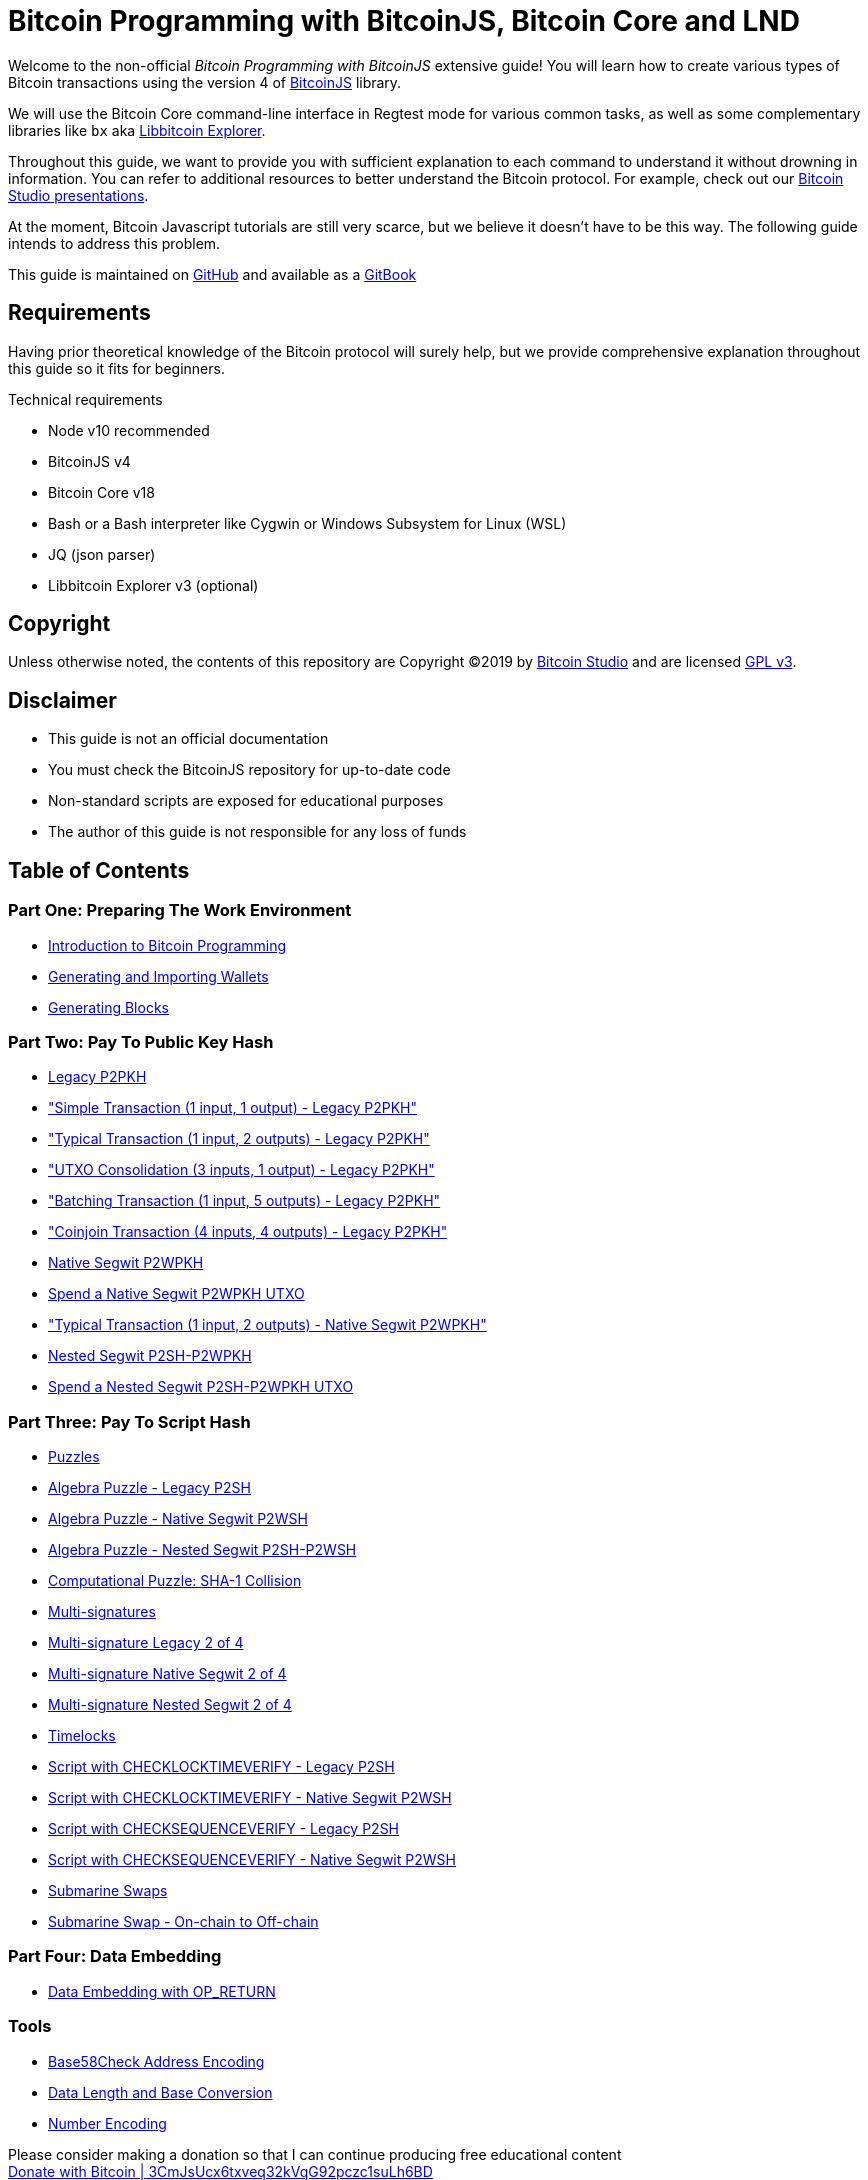 = Bitcoin Programming with BitcoinJS, Bitcoin Core and LND

Welcome to the non-official _Bitcoin Programming with BitcoinJS_ extensive guide! You will learn how to create various types of Bitcoin transactions using the version 4 of https://github.com/bitcoinjs/bitcoinjs-lib[BitcoinJS] library.

We will use the Bitcoin Core command-line interface in Regtest mode for various common tasks, as well as some complementary libraries like `bx` aka https://github.com/libbitcoin/libbitcoin-explorer[Libbitcoin Explorer].

Throughout this guide, we want to provide you with sufficient explanation to each command to understand it without drowning in information. You can refer to additional resources to better understand the Bitcoin protocol. For example, check out our https://www.bitcoin-studio.com/resources[Bitcoin Studio presentations].

At the moment, Bitcoin Javascript tutorials are still very scarce, but we believe it doesn't have to be this way. The following guide intends to address this problem.

This guide is maintained on https://github.com/bitcoin-studio/Bitcoin-Programming-with-BitcoinJS[GitHub] and available as a https://bitcoinjs-guide.bitcoin-studio.com[GitBook]

== Requirements

Having prior theoretical knowledge of the Bitcoin protocol will surely help, but we provide comprehensive explanation throughout this guide so it fits for beginners.

Technical requirements

* Node v10 recommended
* BitcoinJS v4
* Bitcoin Core v18
* Bash or a Bash interpreter like Cygwin or Windows Subsystem for Linux (WSL)
* JQ (json parser)
* Libbitcoin Explorer v3 (optional)

== Copyright

Unless otherwise noted, the contents of this repository are Copyright ©2019 by https://www.bitcoin-studio.com[Bitcoin Studio] and are licensed https://github.com/bitcoin-studio/Bitcoin-Programming-with-BitcoinJS/blob/master/LICENSE/README.md[GPL v3].

== Disclaimer

* This guide is not an official documentation
* You must check the BitcoinJS repository for up-to-date code
* Non-standard scripts are exposed for educational purposes
* The author of this guide is not responsible for any loss of funds

== Table of Contents

=== Part One: Preparing The Work Environment

* link:part-one-preparing-the-work-environment/introduction_bitcoin_programming.md[Introduction to Bitcoin Programming]
* link:part-one-preparing-the-work-environment/generating_and_importing_wallets.md[Generating and Importing Wallets]
* link:part-one-preparing-the-work-environment/generating_blocks.md[Generating Blocks]

=== Part Two: Pay To Public Key Hash

* link:part-two-pay-to-public-key-hash/p2pkh/[Legacy P2PKH]
* link:part-two-pay-to-public-key-hash/p2pkh/p2pkh_simple_tx_1_1.md["Simple Transaction (1 input, 1 output) - Legacy P2PKH"]
* link:part-two-pay-to-public-key-hash/p2pkh/p2pkh_typical_tx_1_2.md["Typical Transaction (1 input, 2 outputs) - Legacy P2PKH"]
* link:part-two-pay-to-public-key-hash/p2pkh/p2pkh_utxo_consolidation_3_1.md["UTXO Consolidation (3 inputs, 1 output) - Legacy P2PKH"]
* link:part-two-pay-to-public-key-hash/p2pkh/p2pkh_batching_tx_1_5.md["Batching Transaction (1 input, 5 outputs) - Legacy P2PKH"]
* link:part-two-pay-to-public-key-hash/p2pkh/p2pkh_coinjoin_tx_4_4.md["Coinjoin Transaction (4 inputs, 4 outputs) - Legacy P2PKH"]
* link:part-two-pay-to-public-key-hash/p2wpkh/[Native Segwit P2WPKH]
* link:part-two-pay-to-public-key-hash/p2wpkh/p2wpkh_spend_1_1.md[Spend a Native Segwit P2WPKH UTXO]
* link:part-two-pay-to-public-key-hash/p2wpkh/p2wpkh_typical_tx_1_2.md["Typical Transaction (1 input, 2 outputs) - Native Segwit P2WPKH"]
* link:part-two-pay-to-public-key-hash/p2sh_p2wpkh/[Nested Segwit P2SH-P2WPKH]
* link:part-two-pay-to-public-key-hash/p2sh_p2wpkh/p2sh_p2wpkh_spend_1_1.md[Spend a Nested Segwit P2SH-P2WPKH UTXO]

=== Part Three: Pay To Script Hash

* link:part-three-pay-to-script-hash/puzzles/[Puzzles]
* link:part-three-pay-to-script-hash/puzzles/algebra_puzzle_p2sh.md[Algebra Puzzle - Legacy P2SH]
* link:part-three-pay-to-script-hash/puzzles/algebra_puzzle_p2wsh.md[Algebra Puzzle - Native Segwit P2WSH]
* link:part-three-pay-to-script-hash/puzzles/algebra_puzzle_np2wsh.md[Algebra Puzzle - Nested Segwit P2SH-P2WSH]
* link:part-three-pay-to-script-hash/puzzles/computational_puzzle_sha1_collision_p2sh.md[Computational Puzzle: SHA-1 Collision]
* link:part-three-pay-to-script-hash/multi_signatures/[Multi-signatures]
* link:part-three-pay-to-script-hash/multi_signatures/multisig_p2sh_2_4.md[Multi-signature Legacy 2 of 4]
* link:part-three-pay-to-script-hash/multi_signatures/multisig_p2wsh_2_4.md[Multi-signature Native Segwit 2 of 4]
* link:part-three-pay-to-script-hash/multi_signatures/multisig_np2wsh_2_4.md[Multi-signature Nested Segwit 2 of 4]
* link:part-three-pay-to-script-hash/timelocks/[Timelocks]
* link:part-three-pay-to-script-hash/timelocks/cltv_p2sh.md[Script with CHECKLOCKTIMEVERIFY - Legacy P2SH]
* link:part-three-pay-to-script-hash/timelocks/cltv_p2wsh.md[Script with CHECKLOCKTIMEVERIFY - Native Segwit P2WSH]
* link:part-three-pay-to-script-hash/timelocks/csv_p2sh.md[Script with CHECKSEQUENCEVERIFY - Legacy P2SH]
* link:part-three-pay-to-script-hash/timelocks/csv_p2wsh.md[Script with CHECKSEQUENCEVERIFY - Native Segwit P2WSH]
* link:part-three-pay-to-script-hash/submarine_swaps/[Submarine Swaps]
* link:part-three-pay-to-script-hash/submarine_swaps/swap_on2off_p2wsh.md[Submarine Swap - On-chain to Off-chain]

=== Part Four: Data Embedding

* link:part-four-data-embedding/data_embedding_op_return.md[Data Embedding with OP_RETURN]

=== Tools

* link:tools/base58check_address_encoding.md[Base58Check Address Encoding]
* link:tools/data_length_base_conversion.md[Data Length and Base Conversion]
* link:tools/number_encoding.md[Number Encoding]

Please consider making a donation so that I can continue producing free educational content +
https://github.com/bitcoin-studio/Bitcoin-Programming-with-BitcoinJS/blob/master/bitcoin_donation.png[Donate with Bitcoin | 3CmJsUcx6txveq32kVqG92pczc1suLh6BD]